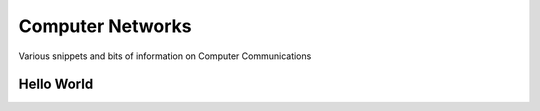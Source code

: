 Computer Networks
=================

Various snippets and bits of information on Computer
Communications


Hello World
-----------

